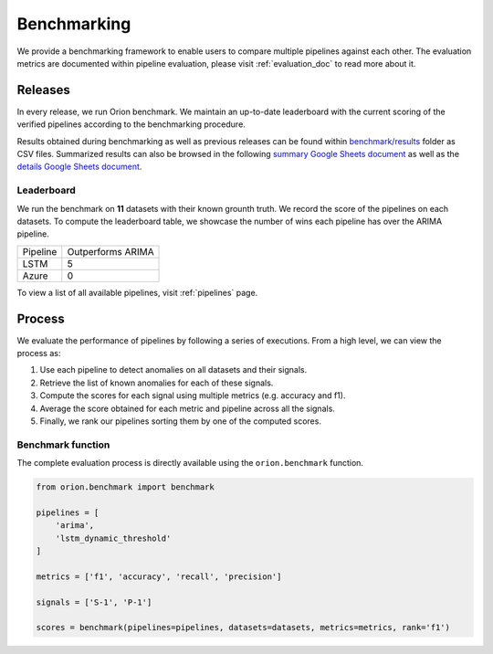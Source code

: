 .. _benchmarking:

============
Benchmarking
============

We provide a benchmarking framework to enable users to compare multiple pipelines against each other. The evaluation metrics are documented within pipeline evaluation, please visit :ref:`evaluation_doc` to read more about it.

Releases
--------

In every release, we run Orion benchmark. We maintain an up-to-date leaderboard with the current scoring of the verified pipelines according to the benchmarking procedure.

Results obtained during benchmarking as well as previous releases can be found within `benchmark/results`_ folder as CSV files. Summarized results can also be browsed in the following `summary Google Sheets document`_ as well as the `details Google Sheets document`_.


Leaderboard
~~~~~~~~~~~

We run the benchmark on **11** datasets with their known grounth truth. We record the score of the pipelines on each datasets. To compute the leaderboard table, we showcase the number of wins each pipeline has over the ARIMA pipeline. 

+----------+-------------------+
| Pipeline | Outperforms ARIMA |
+----------+-------------------+
| LSTM     | 5                 |
+----------+-------------------+
| Azure    | 0                 |
+----------+-------------------+

To view a list of all available pipelines, visit :ref:`pipelines` page.

Process
-------

We evaluate the performance of pipelines by following a series of executions. From a high level, we can view the process as:

1. Use each pipeline to detect anomalies on all datasets and their signals.
2. Retrieve the list of known anomalies for each of these signals.
3. Compute the scores for each signal using multiple metrics (e.g. accuracy and f1).
4. Average the score obtained for each metric and pipeline across all the signals.
5. Finally, we rank our pipelines sorting them by one of the computed scores.

Benchmark function
~~~~~~~~~~~~~~~~~~

The complete evaluation process is directly available using the
``orion.benchmark`` function.

.. code-block:: python

    from orion.benchmark import benchmark

    pipelines = [
        'arima',
        'lstm_dynamic_threshold'
    ]

    metrics = ['f1', 'accuracy', 'recall', 'precision']

    signals = ['S-1', 'P-1']

    scores = benchmark(pipelines=pipelines, datasets=datasets, metrics=metrics, rank='f1')


.. _benchmark/results: https://github.com/signals-dev/Orion/tree/master/benchmark/results
.. _summary Google Sheets document: https://docs.google.com/spreadsheets/d/1ZPUwYH8LhDovVeuJhKYGXYny7472HXVCzhX6D6PObmg/edit?usp=sharing
.. _details Google Sheets document: https://docs.google.com/spreadsheets/d/1HaYDjY-BEXEObbi65fwG0om5d8kbRarhpK4mvOZVmqU/edit?usp=sharing
